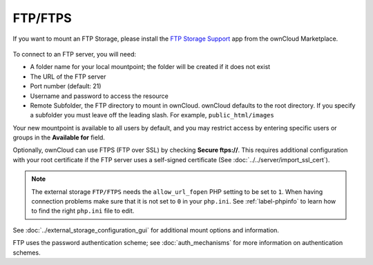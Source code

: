 ========
FTP/FTPS
========

If you want to mount an FTP Storage, please install the `FTP Storage Support`_ app from the ownCloud Marketplace.

.. figure:: ../../../images/ftp_storage_support.png
   :alt: The ownCloud FTP Storage Support App.


To connect to an FTP server, you will need:

* A folder name for your local mountpoint; the folder will be created if it 
  does not exist
* The URL of the FTP server
* Port number (default: 21)
* Username and password to access the resource
* Remote Subfolder, the FTP directory to mount in ownCloud. ownCloud defaults 
  to the root directory. If you specify a subfolder you must leave 
  off the leading slash. For example, ``public_html/images``
  
Your new mountpoint is available to all users by default, and you may restrict 
access by entering specific users or groups in the **Available for** field.  

Optionally, ownCloud can use FTPS (FTP over SSL) by checking **Secure ftps://**. 
This requires additional configuration with your root certificate if the FTP 
server uses a self-signed certificate (See :doc:`../../server/import_ssl_cert`).

.. figure:: images/ftp.png
   :alt: ownCloud GUI FTP configuration. 

.. note:: The external storage ``FTP/FTPS`` needs the ``allow_url_fopen`` PHP
   setting to be set to ``1``. When having connection problems make sure that it 
   is not set to ``0`` in your ``php.ini``. See :ref:`label-phpinfo` to learn 
   how to find the right ``php.ini`` file to edit.

See :doc:`../external_storage_configuration_gui` for additional mount 
options and information.

FTP uses the password authentication scheme; see :doc:`auth_mechanisms` for 
more information on authentication schemes.

.. Links

.. _FTP Storage Support: https://marketplace.owncloud.com/apps/files_external_ftp
